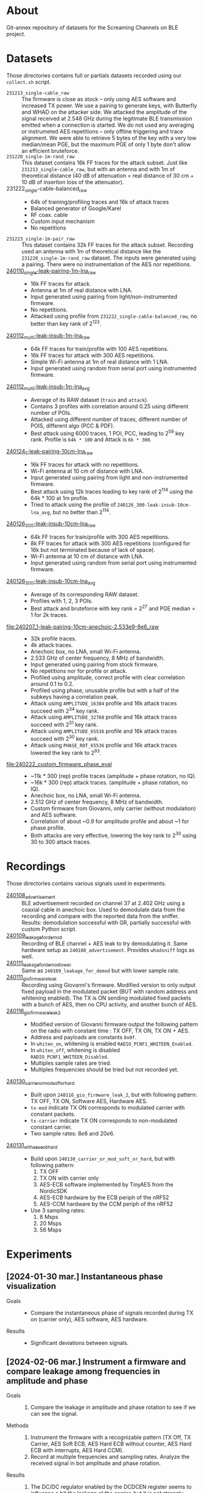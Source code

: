 * About

Git-annex repository of datasets for the Screaming Channels on BLE project.

* Datasets

Those directories contains full or partials datasets recorded using our
=collect.sh= script.

- =231213_single-cable_raw= :: The firmware is close as stock -- only using AES
  software and increased TX power. We use a pairing to generate keys, with
  Butterfly and WHAD on the attacker side. We attacked the amplitude of the
  signal received at 2.548 GHz during the legitimate BLE transmission emitted
  when a connection is started. We do not used any averaging or instrumeted AES
  repetitions -- only offline triggering and trace alignment. We were able to
  retrieve 5 bytes of the key with a very low median/mean PGE, but the maximum
  PGE of only 1 byte don't allow an efficient bruteforce.
- =231220_single-1m-rand_raw= :: This dataset contains 16k FF traces for the
  attack subset. Just like =231213_single-cable_raw=, but with an antenna and
  with 1m of theoretical distance (40 dB of attenuation = real distance of 30
  cm + 10 dB of insertion loss of the attenuator).
- 231222_single-cable-balanced_raw ::
  - 64k of training/profiling traces and 16k of attack traces
  - Balanced generator of Google/Karel
  - RF coax. cable
  - Custom input mechanism
  - No repetitions
- =231223_single-1m-pair_raw= :: This dataset contains 32k FF traces for the
  attack subset. Recording used an antenna with 1m of theoretical distance like
  the =231220_single-1m-rand_raw= dataset. The inputs were generated using a 
  pairing. There were no instrumentation of the AES nor repetitions.
- [[file:240110_single-leak-pairing-1m-lna_raw/][240110_single-leak-pairing-1m-lna_raw]] ::
  - 16k FF traces for attack.
  - Antenna at 1m of real distance with LNA.
  - Input generated using pairing from light/non-instrumented firmware.
  - No repetitions.
  - Attacked using profile from =231222_single-cable-balanced_raw=, no better
    than key rank of 2^123.
- [[file:240112_multi-leak-insub-1m-lna_raw/][240112_multi-leak-insub-1m-lna_raw]] ::
  - 64k FF traces for train/profile with 100 AES repetitions.
  - 16k FF traces for attack with 300 AES repetitions.
  - Simple Wi-Fi antenna at 1m of real distance with 1 LNA.
  - Input generated using random from serial port using instrumented firmware.
- [[file:240112_multi-leak-insub-1m-lna_avg/][240112_multi-leak-insub-1m-lna_avg]] ::
  - Average of its RAW dataset (=train= and =attack=).
  - Contains 3 profiles with correlation around 0.25 using different number of POIs.
  - Attacked using different number of traces, different number of POIS, different
    algo (PCC & PDF).
  - Best attack using 6000 traces, 1 POI, PCC, leading to 2^59 key rank.
    Profile is =64k * 100= and Attack is =6k * 300=.
- [[file:240124_1-leak-pairing-10cm-lna_raw][240124_1-leak-pairing-10cm-lna_raw]] ::
  - 16k FF traces for attack with no repetitions.
  - Wi-Fi antenna at 10 cm of distance with LNA.
  - Input generated using pairing from light and non-instrumented firmware.
  - Best attack using 12k traces leading to key rank of 2^114 using the 64k *
    100 at 1m profile.
  - Tried to attack using the profile of =240126_300-leak-insub-10cm-lna_avg=,
    but no better than 2^114.
- [[file:240126_300-leak-insub-10cm-lna_raw][240126_300-leak-insub-10cm-lna_raw]] ::
  - 64k FF traces for train/profile with 300 AES repetitions.
  - 8k FF traces for attack with 300 AES repetitions (configured for 16k but
    not terminated because of lack of space).
  - Wi-Fi antenna at 10 cm of distance with LNA.
  - Input generated using random from serial port using instrumented firmware.
- [[file:240126_300-leak-insub-10cm-lna_avg/][240126_300-leak-insub-10cm-lna_avg]] ::
  - Average of its corresponding RAW dataset.
  - Profiles with 1, 2, 3 POIs.
  - Best attack and bruteforce with key rank = 2^27 and PGE median = 1 for 2k
    traces.
- [[file:240207_1-leak-pairing-10cm-anechoic-2.533e9-8e6_raw]] ::
  - 32k profile traces.
  - 4k attack traces.
  - Anechoic box, no LNA, small Wi-Fi antenna.
  - 2.533 GHz of center frequency, 8 MHz of bandwidth.
  - Input generated using pairing from stock firmware.
  - No repetitions nor for profile or attack.
  - Profiled using amplitude, correct profile with clear correlation around 0.1
    to 0.2.
  - Profiled using phase, unusable profile but with a half of the subkeys
    having a correlation peak.
  - Attack using =AMPLITUDE_16384= profile and 16k attack traces succeed with 2^34 key rank.
  - Attack using =AMPLITUDE_32768= profile and 16k attack traces succeed with 2^31 key rank.
  - Attack using =AMPLITUDE_65536= profile and 16k attack traces succeed with 2^30 key rank.
  - Attack using =PHASE_ROT_65536= profile and 16k attack traces lowered the key rank to 2^93.
- [[file:240222_custom_firmware_phase_eval]] ::
  - ~11k * 300 (rep) profile traces (amplitude + phase rotation, no IQ).
  - ~16k * 300 (rep) attack traces. (amplitude + phase rotation, no IQ).
  - Anechoic box, no LNA, small Wi-Fi antenna.
  - 2.512 GHz of center frequency, 8 MHz of bandwidth.
  - Custom firmware from Giovanni, only carrier (without modulation) and AES software.
  - Correlation of about ~0.9 for amplitude profile and about ~1 for phase profile.
  - Both attacks are very effective, lowering the key rank to 2^30 using 30 to
    300 attack traces.

* Recordings

Those directories contains various signals used in experiments.

- [[file:240108_advertisement][240108_advertisement]] :: BLE advertisement recorded on channel 37 at 2.402 GHz
  using a coaxial cable in anechoic box. Used to demodulate data from the
  recording and compare with the reported data from the sniffer. Results:
  demodulation successful with GR, partially successful with custom Python
  script.
- [[file:240109_leakage_for_demod/][240109_leakage_for_demod]] :: Recording of BLE channel + AES leak to try
  demodulating it. Same hardware setup as =240108_advertisement=. Provides
  =whadsniff= logs as well.
- [[file:240111_leakage_for_demod_low_sr][240111_leakage_for_demod_low_sr]] :: Same as =240109_leakage_for_demod= but with
  lower sample rate.
- [[file:240111_gio_firmware_leak][240111_gio_firmware_leak]] :: Recording using Giovanni's firmware. Modified
  version to only output fixed payload in the modulated packet (BUT with random
  address and whitening enabled). The TX is ON sending modulated fixed packets
  with a bunch of AES, then no CPU activity, and another bunch of AES.
- [[file:240116_gio_firmware_leak_2][240116_gio_firmware_leak_2]] ::
  - Modified version of Giovanni firmware output the following pattern on the
    radio with constant time : TX OFF, TX ON, TX ON + AES.
  - Address and payloads are constants =0x0f=.
  - In =whiten_on=, whitening is enabled =RADIO_PCNF1_WHITEEN_Enabled=.
  - In =whiten_off=, whitening is disabled =RADIO_PCNF1_WHITEEN_Disabled=.
  - Multiples sample rates are tried.
  - Multiples frequencies should be tried but not recorded yet.
- [[file:240130_carrier_or_mod_soft_or_hard/][240130_carrier_or_mod_soft_or_hard]] ::
  - Built upon =240116_gio_firmware_leak_2=, but with following pattern: TX OFF,
    TX ON, Software AES, Hardware AES.
  - =tx-mod= indicate TX ON corresponds to modulated carrier with constant packets.
  - =tx-carrier= indicate TX ON corresponds to non-modulated constant carrier.
  - Two sample rates: $8e6$ and $20e6$.
- [[file:240131_with_aes_ecb_hard/][240131_with_aes_ecb_hard]] ::
  - Build upon =240130_carrier_or_mod_soft_or_hard=, but with following pattern:
    1) TX OFF
    2) TX ON with carrier only
    3) AES-ECB software implemented by TinyAES from the NordicSDK
    4) AES-ECB hardware by the ECB periph of the nRF52
    5) AES-CCM hardware by the CCM periph of the nRF52
  - Use 3 sampling rates:
    1) 8 Msps
    2) 20 Msps
    3) 56 Msps

* Experiments
:PROPERTIES:
:DIR:      experiments
:END:

** [2024-01-30 mar.] Instantaneous phase visualization
:PROPERTIES:
:DIR:      experiments/2024-01-30_instant_phase_viz
:END:

- Goals ::
  - Compare the instantaneous phase of signals recorded during TX on (carrier only), AES software, AES hardware.
- Results ::
  - Significant deviations between signals.

** [2024-02-06 mar.] Instrument a firmware and compare leakage among frequencies in amplitude and phase
:PROPERTIES:
:DIR:      experiments/2024-02-06_firmware-instrumentation-for-phase-rot-leak
:END:

- Goals ::
  1. Compare the leakage in amplitude and phase rotation to see if we can see the signal.
- Methods ::
  1. Instrument the firmware with a recognizable pattern (TX Off, TX Carrier,
     AES Soft ECB, AES Hard ECB without counter, AES Hard ECB with interrupts,
     AES Hard CCM).
  2. Record at multiple frequencies and sampling rates. Analyze the received
     signal in bot amplitude and phase rotation.
- Results ::
  1. The DC/DC regulator enabled by the DCDCEN register seems to influence a
     bit the leakage at the carrier, but it is not strongly different. We
     compared the spectrums to see a difference.
  2. With its [nRF52] clock at 64 MHz and its sub-clocks at 32, 16 and 1 MHz,
     we can see that they are all inter-modulated with the carrier and that the
     AES signal its itself modulated around each clock and sub-clock. Hence, we
     find the signal in a very wide-band spectrum. However, attenuation is not
     equal across the spectrum, hence, it is important to select the right
     frequency. Good example is by looking at 2.496e9 for the 3rd harmonic of
     the 32 MHz sub-clock.
  3. The best frequency found was 2.510 and 2.512 with 8 MHz of bandwidth to
     have the more stronger leak. It needs to be evaluated for each setup
     before launching a Screaming Channel, but it is not as trivial as using
     the 2nd harmonic (2.528 GHz).
  4. The leakage in the phase is already present in the baseband signal
     modulated around the clocks of the CPU. Hence, it may invalidate the
     theory that the SC phase leakage is produced by voltage variations of the
     VCO of the carrier.
- Files ::
  - When nothing is specified in filenames, the DCDCEN is set to 0.
  - FF is collected using an antenna in an anechoic box.
  - NF is collected using a NF probe out of the anechoic box.
  - [[attachment:firmware_loop.c]] is an extract of the firmware to see the
    pattern, see firmware repo and tag for code.

** [2024-02-07 mer.] Comparison between leakage in amplitude and phase
:PROPERTIES:
:DIR:      experiments/2024-02-07_leakage_comparison_amplitude_phase_rot
:END:

- Random plot without scripts of SC leakage in amplitude and in phase rotation
  at 2.530 GHz during a BLE communication (with GFSK).

** [2024-02-07 mer.] Find the best frequency before a dataset collection using BLE
:PROPERTIES:
:DIR:      experiments/2024-02-07_find-best-ble-freq
:END:

- Goals :: Find the best frequency where the leakage is more present before
  launching a new collection.
- Methods ::
  1. Find candidates frequency using wide-band recording looking at the
     spectrum.
  2. Compare the SNR and visually both amplitude and phase rotation signal for
     each frequency.
- Results ::
  1. Find that 2.533 GHz seems to be the best.
  2. Plot a comparison and good match between amplitude and phase rotation
     signal.

* Organization

Here is an example of a complete dataset stored after an attack:

#+begin_src bash :results output :exports results :eval never
tree -alh -I "attack/" -I "train/" -L 2 231213_single-cable_raw
#+end_src

#+RESULTS:
#+begin_example
[4.0K]  231213_single-cable_raw             # Dataset collected the 23-12-13 contaning no processing (RAW) using a cable and a single AES
├── [5.6G]  attack.tar                      # Attack subset archive.
├── [360K]  dataset.pyc                     # Dataset Python object.
├── [4.0K]  firmware                        # Firmware used for the attacker and the victim.
│   ├── [310K]  butterly.hex                # Firmware of the attacker (Butterfly).
│   └── [417K]  nimble.hex                  # Firmware of the victim (Nimble).
├── [4.0K]  log                             # Output of used scripts.
│   ├── [5.6K]  attack_1.log                # Results of first attack.
│   └── [2.1K]  attack_2.log                # Results of second attack.
├── [4.0K]  pics                            # Images of the process (pictures or screenshots).
│   ├── [317K]  attack_align.png            # Alignment of traces during the attack.
│   ├── [484K]  attack_trace.png            # Trace used during the attack.
│   ├── [413K]  poi_1.png                   # Profile for the POI #1.
│   ├── [544K]  poi_2.png                   # Profile for the POI #2.
│   └── [483K]  profile.png                 # Correlation for all key bytes during the profiling.
├── [4.0K]  profile                         # Profile Numpy traces.
│   └── [ XXK]  *.npy
├── [4.0K]  scripts                         # Scripts used for the processing / the attack.
│   └── [ 743]  reproduce.sh                # Reproduce the attack.
├── [4.0K]  submodules                      # Git submodules used to keep track of source code for collection / attack / firmware.
│   ├── [4.0K]  butterfly                   # Sources for the attacker firmware.
│   ├── [4.0K]  screaming_channels_ble      # Sources for the collection / attack code.
│   ├── [4.0K]  screaming_channels_nimble   # Sources for the victim firmware.
│   └── [4.0K]  whad                        # Sources for the library used in our instrumentation code.
└── [ 50G]  train.tar                       # Train subset archive used for to create the profile.

10 directories, 20 files
#+end_example
